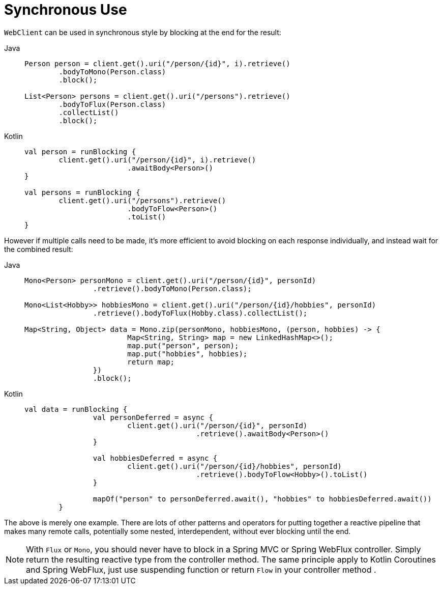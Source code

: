[[webflux-client-synchronous]]
= Synchronous Use

`WebClient` can be used in synchronous style by blocking at the end for the result:

[tabs]
======
Java::
+
[source,java,indent=0,subs="verbatim,quotes"]
----
	Person person = client.get().uri("/person/{id}", i).retrieve()
		.bodyToMono(Person.class)
		.block();

	List<Person> persons = client.get().uri("/persons").retrieve()
		.bodyToFlux(Person.class)
		.collectList()
		.block();
----

Kotlin::
+
[source,kotlin,indent=0,subs="verbatim,quotes"]
----
	val person = runBlocking {
		client.get().uri("/person/{id}", i).retrieve()
				.awaitBody<Person>()
	}

	val persons = runBlocking {
		client.get().uri("/persons").retrieve()
				.bodyToFlow<Person>()
				.toList()
	}
----
======

However if multiple calls need to be made, it's more efficient to avoid blocking on each
response individually, and instead wait for the combined result:

[tabs]
======
Java::
+
[source,java,indent=0,subs="verbatim,quotes"]
----
	Mono<Person> personMono = client.get().uri("/person/{id}", personId)
			.retrieve().bodyToMono(Person.class);

	Mono<List<Hobby>> hobbiesMono = client.get().uri("/person/{id}/hobbies", personId)
			.retrieve().bodyToFlux(Hobby.class).collectList();

	Map<String, Object> data = Mono.zip(personMono, hobbiesMono, (person, hobbies) -> {
				Map<String, String> map = new LinkedHashMap<>();
				map.put("person", person);
				map.put("hobbies", hobbies);
				return map;
			})
			.block();
----

Kotlin::
+
[source,kotlin,indent=0,subs="verbatim,quotes"]
----
	val data = runBlocking {
			val personDeferred = async {
				client.get().uri("/person/{id}", personId)
						.retrieve().awaitBody<Person>()
			}

			val hobbiesDeferred = async {
				client.get().uri("/person/{id}/hobbies", personId)
						.retrieve().bodyToFlow<Hobby>().toList()
			}

			mapOf("person" to personDeferred.await(), "hobbies" to hobbiesDeferred.await())
		}
----
======

The above is merely one example. There are lots of other patterns and operators for putting
together a reactive pipeline that makes many remote calls, potentially some nested,
interdependent, without ever blocking until the end.

[NOTE]
====
With `Flux` or `Mono`, you should never have to block in a Spring MVC or Spring WebFlux controller.
Simply return the resulting reactive type from the controller method. The same principle apply to
Kotlin Coroutines and Spring WebFlux, just use suspending function or return `Flow` in your
controller method .
====
